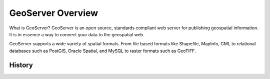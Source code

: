.. _geoserver_overview:

GeoServer Overview
==================

What is GeoServer? GeoServer is an open source, standards compliant web server for publishing geospatial information. It is in essence a way to connect your data to the geospatial web.

GeoServer supports a wide variety of spatial formats. From file based formats like Shapefile, MapInfo, GML to relational databases such as PostGIS, Oracle Spatial, and MySQL to raster formats such as GeoTIFF.

History
-------

